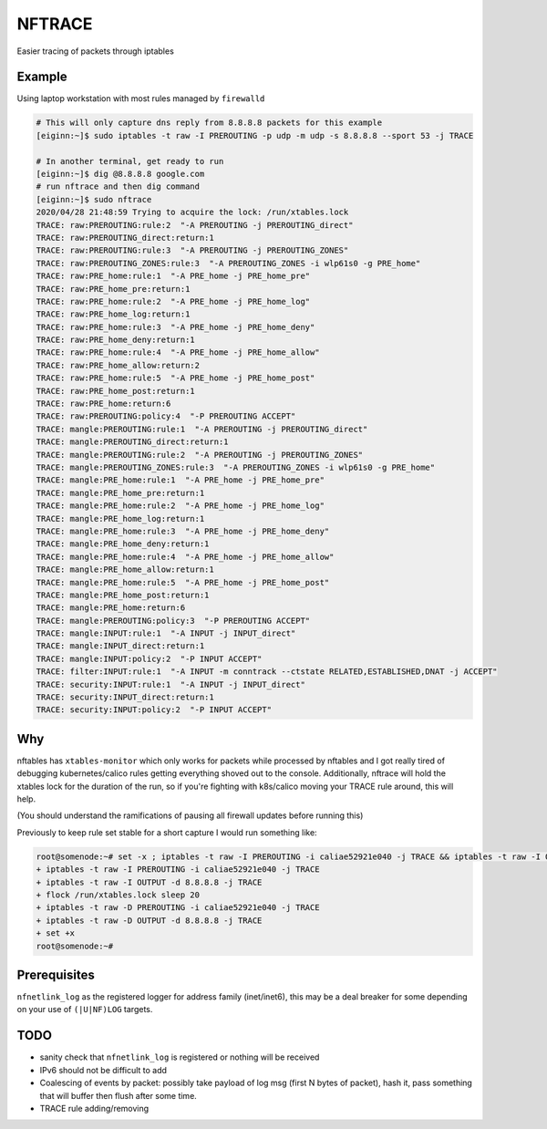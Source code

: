 NFTRACE
=======
Easier tracing of packets through iptables

Example
-------
Using laptop workstation with most rules managed by ``firewalld``

.. code:: bash

  # This will only capture dns reply from 8.8.8.8 packets for this example
  [eiginn:~]$ sudo iptables -t raw -I PREROUTING -p udp -m udp -s 8.8.8.8 --sport 53 -j TRACE

  # In another terminal, get ready to run
  [eiginn:~]$ dig @8.8.8.8 google.com
  # run nftrace and then dig command
  [eiginn:~]$ sudo nftrace
  2020/04/28 21:48:59 Trying to acquire the lock: /run/xtables.lock
  TRACE: raw:PREROUTING:rule:2  "-A PREROUTING -j PREROUTING_direct"
  TRACE: raw:PREROUTING_direct:return:1
  TRACE: raw:PREROUTING:rule:3  "-A PREROUTING -j PREROUTING_ZONES"
  TRACE: raw:PREROUTING_ZONES:rule:3  "-A PREROUTING_ZONES -i wlp61s0 -g PRE_home"
  TRACE: raw:PRE_home:rule:1  "-A PRE_home -j PRE_home_pre"
  TRACE: raw:PRE_home_pre:return:1
  TRACE: raw:PRE_home:rule:2  "-A PRE_home -j PRE_home_log"
  TRACE: raw:PRE_home_log:return:1
  TRACE: raw:PRE_home:rule:3  "-A PRE_home -j PRE_home_deny"
  TRACE: raw:PRE_home_deny:return:1
  TRACE: raw:PRE_home:rule:4  "-A PRE_home -j PRE_home_allow"
  TRACE: raw:PRE_home_allow:return:2
  TRACE: raw:PRE_home:rule:5  "-A PRE_home -j PRE_home_post"
  TRACE: raw:PRE_home_post:return:1
  TRACE: raw:PRE_home:return:6
  TRACE: raw:PREROUTING:policy:4  "-P PREROUTING ACCEPT"
  TRACE: mangle:PREROUTING:rule:1  "-A PREROUTING -j PREROUTING_direct"
  TRACE: mangle:PREROUTING_direct:return:1
  TRACE: mangle:PREROUTING:rule:2  "-A PREROUTING -j PREROUTING_ZONES"
  TRACE: mangle:PREROUTING_ZONES:rule:3  "-A PREROUTING_ZONES -i wlp61s0 -g PRE_home"
  TRACE: mangle:PRE_home:rule:1  "-A PRE_home -j PRE_home_pre"
  TRACE: mangle:PRE_home_pre:return:1
  TRACE: mangle:PRE_home:rule:2  "-A PRE_home -j PRE_home_log"
  TRACE: mangle:PRE_home_log:return:1
  TRACE: mangle:PRE_home:rule:3  "-A PRE_home -j PRE_home_deny"
  TRACE: mangle:PRE_home_deny:return:1
  TRACE: mangle:PRE_home:rule:4  "-A PRE_home -j PRE_home_allow"
  TRACE: mangle:PRE_home_allow:return:1
  TRACE: mangle:PRE_home:rule:5  "-A PRE_home -j PRE_home_post"
  TRACE: mangle:PRE_home_post:return:1
  TRACE: mangle:PRE_home:return:6
  TRACE: mangle:PREROUTING:policy:3  "-P PREROUTING ACCEPT"
  TRACE: mangle:INPUT:rule:1  "-A INPUT -j INPUT_direct"
  TRACE: mangle:INPUT_direct:return:1
  TRACE: mangle:INPUT:policy:2  "-P INPUT ACCEPT"
  TRACE: filter:INPUT:rule:1  "-A INPUT -m conntrack --ctstate RELATED,ESTABLISHED,DNAT -j ACCEPT"
  TRACE: security:INPUT:rule:1  "-A INPUT -j INPUT_direct"
  TRACE: security:INPUT_direct:return:1
  TRACE: security:INPUT:policy:2  "-P INPUT ACCEPT"


Why
---
nftables has ``xtables-monitor`` which only works for packets while processed by nftables and I got really tired of debugging kubernetes/calico rules getting everything shoved out to the console. Additionally, nftrace will hold the xtables lock for the duration of the run, so if you're fighting with k8s/calico moving your TRACE rule around, this will help.

(You should understand the ramifications of pausing all firewall updates before running this)

Previously to keep rule set stable for a short capture I would run something like:

.. code:: bash

  root@somenode:~# set -x ; iptables -t raw -I PREROUTING -i caliae52921e040 -j TRACE && iptables -t raw -I OUTPUT -d 8.8.8.8 -j TRACE && flock /run/xtables.lock sleep 20 && iptables -t raw -D PREROUTING -i caliae52921e040 -j TRACE && iptables -t raw -D OUTPUT -d 8.8.8.8 -j TRACE; set +x
  + iptables -t raw -I PREROUTING -i caliae52921e040 -j TRACE
  + iptables -t raw -I OUTPUT -d 8.8.8.8 -j TRACE
  + flock /run/xtables.lock sleep 20
  + iptables -t raw -D PREROUTING -i caliae52921e040 -j TRACE
  + iptables -t raw -D OUTPUT -d 8.8.8.8 -j TRACE
  + set +x
  root@somenode:~#


Prerequisites
-------------

``nfnetlink_log`` as the registered logger for address family (inet/inet6), this may be a deal breaker for some depending on your use of ``(|U|NF)LOG`` targets.

.. code:: bash
  cat /proc/net/netfilter/nf_log
   0 nfnetlink_log (nfnetlink_log)
   1 NONE (nfnetlink_log)
   2 nfnetlink_log (nf_log_ipv4,nfnetlink_log)
   3 NONE (nfnetlink_log)
   4 NONE (nfnetlink_log)
   5 NONE (nfnetlink_log)
   6 NONE (nfnetlink_log)
   7 NONE (nfnetlink_log)
   8 NONE (nfnetlink_log)
   9 NONE (nfnetlink_log)
  10 NONE (nfnetlink_log)
  11 NONE (nfnetlink_log)
  12 NONE (nfnetlink_log)


TODO
----

- sanity check that ``nfnetlink_log`` is registered or nothing will be received
- IPv6 should not be difficult to add
- Coalescing of events by packet:
  possibly take payload of log msg (first N bytes of packet), hash it, pass something that will buffer then flush after some time.
- TRACE rule adding/removing
